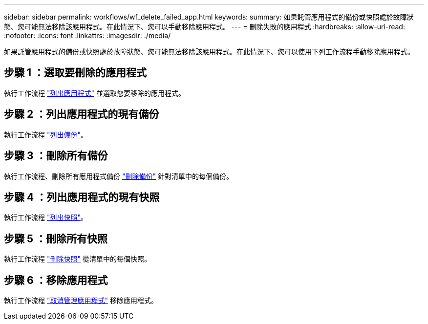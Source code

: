 ---
sidebar: sidebar 
permalink: workflows/wf_delete_failed_app.html 
keywords:  
summary: 如果託管應用程式的備份或快照處於故障狀態、您可能無法移除該應用程式。在此情況下、您可以手動移除應用程式。 
---
= 刪除失敗的應用程式
:hardbreaks:
:allow-uri-read: 
:nofooter: 
:icons: font
:linkattrs: 
:imagesdir: ./media/


[role="lead"]
如果託管應用程式的備份或快照處於故障狀態、您可能無法移除該應用程式。在此情況下、您可以使用下列工作流程手動移除應用程式。



== 步驟 1 ：選取要刪除的應用程式

執行工作流程 link:wf_list_man_apps.html["列出應用程式"] 並選取您要移除的應用程式。



== 步驟 2 ：列出應用程式的現有備份

執行工作流程 link:wf_list_backups.html["列出備份"]。



== 步驟 3 ：刪除所有備份

執行工作流程、刪除所有應用程式備份 link:wf_delete_backup.html["刪除備份"] 針對清單中的每個備份。



== 步驟 4 ：列出應用程式的現有快照

執行工作流程 link:wf_list_snapshots.html["列出快照"]。



== 步驟 5 ：刪除所有快照

執行工作流程 link:wf_delete_snapshot.html["刪除快照"] 從清單中的每個快照。



== 步驟 6 ：移除應用程式

執行工作流程 link:wf_unmanage_app.html["取消管理應用程式"] 移除應用程式。
